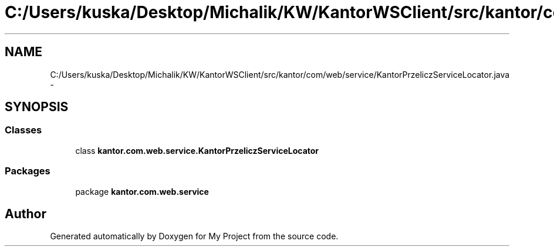 .TH "C:/Users/kuska/Desktop/Michalik/KW/KantorWSClient/src/kantor/com/web/service/KantorPrzeliczServiceLocator.java" 3 "Thu Jan 14 2016" "My Project" \" -*- nroff -*-
.ad l
.nh
.SH NAME
C:/Users/kuska/Desktop/Michalik/KW/KantorWSClient/src/kantor/com/web/service/KantorPrzeliczServiceLocator.java \- 
.SH SYNOPSIS
.br
.PP
.SS "Classes"

.in +1c
.ti -1c
.RI "class \fBkantor\&.com\&.web\&.service\&.KantorPrzeliczServiceLocator\fP"
.br
.in -1c
.SS "Packages"

.in +1c
.ti -1c
.RI "package \fBkantor\&.com\&.web\&.service\fP"
.br
.in -1c
.SH "Author"
.PP 
Generated automatically by Doxygen for My Project from the source code\&.
